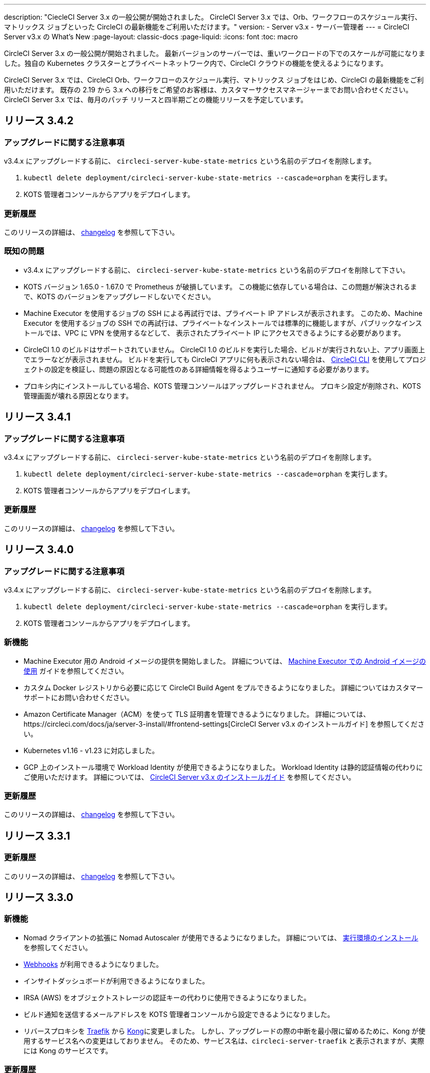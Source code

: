 ---

description: "CiecleCI Server 3.x の一般公開が開始されました。 CircleCI Server 3.x では、Orb、ワークフローのスケジュール実行、マトリックス ジョブといった CircleCI の最新機能をご利用いただけます。"
version:
- Server v3.x
- サーバー管理者
---
= CircleCI Server v3.x の What's New
:page-layout: classic-docs
:page-liquid:
:icons: font
:toc: macro

:toc-title:

CircleCI Server 3.x の一般公開が開始されました。 最新バージョンのサーバーでは、重いワークロードの下でのスケールが可能になりました。独自の Kubernetes クラスターとプライベートネットワーク内で、CircleCI クラウドの機能を使えるようになります。

CircleCI Server 3.x では、CircleCI Orb、ワークフローのスケジュール実行、マトリックス ジョブをはじめ、CircleCI の最新機能をご利用いただけます。 既存の 2.19 から 3.x への移行をご希望のお客様は、カスタマーサクセスマネージャーまでお問い合わせください。 CircleCI Server 3.x では、毎月のパッチ リリースと四半期ごとの機能リリースを予定しています。

toc::[]

== リリース 3.4.2

=== アップグレードに関する注意事項

v3.4.x にアップグレードする前に、 `circleci-server-kube-state-metrics` という名前のデプロイを削除します。

. `kubectl delete deployment/circleci-server-kube-state-metrics --cascade=orphan` を実行します。
. KOTS 管理者コンソールからアプリをデプロイします。

=== 更新履歴

このリリースの詳細は、 https://circleci.com/ja/server/changelog/#release-3-4-2[changelog] を参照して下さい。

=== 既知の問題

* v3.4.x にアップグレードする前に、 `circleci-server-kube-state-metrics` という名前のデプロイを削除して下さい。
* KOTS バージョン 1.65.0 - 1.67.0 で Prometheus が破損しています。 この機能に依存している場合は、この問題が解決されるまで、KOTS のバージョンをアップグレードしないでください。
* Machine Executor を使用するジョブの SSH による再試行では、プライベート IP アドレスが表示されます。 このため、Machine Executor を使用するジョブの SSH での再試行は、プライベートなインストールでは標準的に機能しますが、パブリックなインストールでは、VPC に VPN を使用するなどして、 表示されたプライベート IP にアクセスできるようにする必要があります。
* CircleCI 1.0 のビルドはサポートされていません。 CircleCI 1.0 のビルドを実行した場合、ビルドが実行されない上、アプリ画面上でエラーなどが表示されません。 ビルドを実行しても CircleCI アプリに何も表示されない場合は、 link:https://circleci.com/docs/ja/local-cli/[CircleCI CLI] を使用してプロジェクトの設定を検証し、問題の原因となる可能性のある詳細情報を得るようユーザーに通知する必要があります。
* プロキシ内にインストールしている場合、KOTS 管理コンソールはアップグレードされません。 プロキシ設定が削除され、KOTS 管理画面が壊れる原因となります。

== リリース 3.4.1

=== アップグレードに関する注意事項

v3.4.x にアップグレードする前に、 `circleci-server-kube-state-metrics` という名前のデプロイを削除します。

. `kubectl delete deployment/circleci-server-kube-state-metrics --cascade=orphan` を実行します。
. KOTS 管理者コンソールからアプリをデプロイします。

=== 更新履歴

このリリースの詳細は、 https://circleci.com/ja/server/changelog/#release-3-4-1[changelog] を参照して下さい。

== リリース 3.4.0

=== アップグレードに関する注意事項

v3.4.x にアップグレードする前に、 `circleci-server-kube-state-metrics` という名前のデプロイを削除します。

. `kubectl delete deployment/circleci-server-kube-state-metrics --cascade=orphan` を実行します。
. KOTS 管理者コンソールからアプリをデプロイします。

=== 新機能

* Machine Executor 用の Android イメージの提供を開始しました。 詳細については、 https://circleci.com/docs/ja/android-machine-image/[Machine Executor での Android イメージの使用] ガイドを参照してください。
* カスタム Docker レジストリから必要に応じて CircleCI Build Agent をプルできるようになりました。 詳細についてはカスタマーサポートにお問い合わせください。
* Amazon Certificate Manager（ACM）を使って TLS 証明書を管理できるようになりました。 詳細については、https://circleci.com/docs/ja/server-3-install/#frontend-settings[CircleCI Server v3.x のインストールガイド] を参照してください。
* Kubernetes v1.16 - v1.23 に対応しました。
* GCP 上のインストール環境で Workload Identity が使用できるようになりました。 Workload Identity は静的認証情報の代わりにご使用いただけます。 詳細については、 https://circleci.com/docs/ja/server-3-install-prerequisites/#enable-workload-identities-in-gke-optional[CircleCI Server v3.x のインストールガイド] を参照してください。

=== 更新履歴

このリリースの詳細は、 https://circleci.com/ja/server/changelog/#release-3-4-0[changelog] を参照して下さい。

== リリース 3.3.1

=== 更新履歴

このリリースの詳細は、 https://circleci.com/ja/server/changelog/#release-3-3-1[changelog] を参照して下さい。

== リリース 3.3.0

=== 新機能

* Nomad クライアントの拡張に Nomad Autoscaler が使用できるようになりました。 詳細については、 https://circleci.com/docs/ja/server-3-install-build-services/#nomad-autoscaler[実行環境のインストール] を参照してください。
* https://circleci.com/docs/ja/webhooks/[Webhooks] が利用できるようになりました。
* インサイトダッシュボードが利用できるようになりました。
* IRSA (AWS) をオブジェクトストレージの認証キーの代わりに使用できるようになりました。
* ビルド通知を送信するメールアドレスを KOTS 管理者コンソールから設定できるようになりました。
* リバースプロキシを https://github.com/traefik/traefik-helm-chart[Traefik] から https://github.com/Kong/charts[Kong]に変更しました。 しかし、アップグレードの際の中断を最小限に留めるために、Kong   が使用するサービス名への変更はしておりません。 そのため、サービス名は、`circleci-server-traefik` と表示されますが、実際には Kong のサービスです。

=== 更新履歴

このリリースの詳細は、 https://circleci.com/ja/server/changelog/#release-3-3-0[changelog] を参照して下さい。

== リリース 3.2.2

=== アップグレードに関する注意事項

* https://circleci.com/docs/api/v2/#operation/rerunWorkflow[ワークフローの再実行] のエンドポイントは、`accepted` メッセージではなくワークフロー ID を返すようになりました。

=== 更新履歴

このリリースの詳細は、 https://circleci.com/ja/server/changelog/#release-3-2-2[changelog] を参照して下さい。

== リリース 3.2.1

=== アップグレードに関する注意事項

KOTS 管理者コンソールのメニューバーで *Version History* を選択し、CircleCI Server v3.2.0 の **Deploy** をクリックします。

v3.1.x から v3.2.x. にアップグレードする前に、まず <<Upgrade notes>> を参照して下さい。

=== 更新履歴

このリリースの詳細は、 https://circleci.com/ja/server/changelog/#release-3-2-1[changelog] を参照して下さい。

== リリース 3.2.0

=== アップグレードに関する注意事項

KOTS 管理者コンソールのメニューバーで *Version History* を選択し、CircleCI Server v3.2.0 の **Deploy** をクリックします。

サーバー 3.1.x から 3.2 へのアップグレード時には、PostgreSQL ポッドの変更のためにダウンタイムが発生します。 このアップデートにより 2つの問題が発生する可能性があり、ここではその問題について説明します。

==== PostgreSQL ポッドが  `pending` のまま

アップグレード後に PostgreSQL ポッドが `pending` 状態のままである場合、ポッドを以下の手順で 0 にスケールダウンしてから、再度スケールアップしてください。

PostgreSQL ポッドが `pending` 状態かどうかを確認するには、以下のコマンドを使用します。

```shell
$ kubectl get pod -l app.kubernetes.io/name=postgresql
NAME           READY   STATUS    RESTARTS   AGE
postgresql-0   1/1     Pending   0          3m
```

以下のコマンドにより、データを損失することなくポッドを 0 にスケールダウンし、アプリケーションポッドを終了することができます。

```shell
kubectl scale deployment -l layer=application --replicas 0
```

すべてのアプリケーション層のポッドが終了したら、以下の *いずれか* を実行します。

* KOTS 管理者コンソールからアップデートを再デプロイする、
* *または*、以下の 2 つのコマンドを実行して、ポッドを再デプロイし、サーバーを機能的な状態に戻します。
+
```shell
kubectl scale deployment -l layer=application --replicas 1
```
+
その後、次のコマンドで `output-processor` をスケールアップします。
+
```shell
kubectl scale deployment output-processor --replicas 2

```

==== Traefikのポッドが指定通りに実行されない

アップグレード後に Traefik ポッドが 2 つあることに気付いた場合、新しいポッドが指定通りに実行されるように、古いポッドを見つけて削除する必要があります。

Traefik ポッドのステータスを確認するには、以下にコマンドを使用します。

```shell
$ kubectl get pod -l app=traefik
NAME                                      READY   STATUS    RESTARTS   AGE
circleci-server-traefik-9d6b86fd8-f7n2x   1/1     Running   0          24d
circleci-server-traefik-cf7d4d7f6-6mb5g   1/1     Error     0          3m
```

以下のコマンドで古い Traefik ポッドを削除します。

```shell
kubectl delete pod circleci-server-traefik-<older pod hash>
```

これにより、新しい Traefik ポッドが指定通りに実行されるようになります。

=== 新機能

* 完全なプライベートネットワーク環境でのインストールを必要とするお客様は、KOTS管理コンソールの設定画面からパブリックIPがVMに割り当てられないようにすることができます。 なお、非パブリックIPの設定を有効にした場合、実行中のジョブにSSHアクセスが必要なときは、VPCにVPNを設定するなどの回避策が必要となりますのでご注意ください。
* プロキシ経由でアウトバウンドの通信をしているお客様は、KOTS管理コンソールからプロキシの設定ができるようになりました。 サーバーのプロキシサポートの詳細については、 https://circleci.com/docs/ja/server-3-operator-proxy/[サーバー 3.xのプロキシ設定] を参照してください。
* マシン実行環境に新たなリソースクラス、サイズ、Executorが追加されました。 具体的には、Arm (medium, large), Linux (medium, large, X large, XX large),Windows (medium, large, XX large)が利用可能となります。
* https://circleci.com/docs/ja/insights/[インサイトAPI] が、すべてのサーバーのお客様にご利用いただけるようになりました。 ビルドデータやその他のデータを活用して、チームのパフォーマンスや、ビルドやテストの健全性をより良く確認することができます。
* 管理画面を刷新し、インストール手順が更新されました。これにより、サーバーの設定や管理がより簡単になりました。
* VMサービスにカスタムLinux AMIが利用できるようになりました。
* SSL ターミネーションを無効にできるようになりました。 サーバーをファイアウォールの内側に置いている場合、これによりファイアウォールでの SSL ターミネーションが利用できます。
* 永続ボリュームのサイズを制御できるようになりました。 大規模なお客様の場合、初期の永続ボリュームのサイズがデフォルトでは小さすぎる場合がありました。 インストール時に永続ボリュームの設定を行うことができるようになり、必要なお客様にはより簡単に移行していただけます。 詳細については、 https://circleci.com/docs/ja/server-3-operator-extending-internal-volumes/[内部データベースのボリューム拡張のドキュメント] を参照してください。
* https://github.com/CircleCI-Public/server-terraform/blob/main/nomad-aws/main.tf[nomad client terraform] に Nomad のオートスケーリングの例を追加しました。
* 「安全でない」ビルド成果物の提供可否が選択できるようになりました。 以前はこのオプションは隠されており、安全ではない可能性のあるアーティファクトはプレーンテキストとしてレンダリングされていました。 詳細については、 https://circleci.com/docs/ja/server-3-operator-build-artifacts/[CircleCI Server v3.x ビルド アーティファクト] を参照してください。

=== 更新履歴

このリリースの詳細は、 https://circleci.com/ja/server/changelog/#release-3-2-0[changelog] を参照して下さい。

== リリース 3.1.0

=== アップグレードに関する注意事項

IMPORTANT: 本リリースでは、`frontend-external` ロードバランサーが廃止されました。 今後、受信トラフィックはすべて、`traefik` ロードバランサーにより処理されます。 以前の 3.x バージョンからアップデートする場合、`frontend-external` ロードバランサーを参照する DNS レコードを、`circleci-server-traefik` ロードバランサーを参照するように更新する必要があります。 Traefik ロードバランサーの外部 IP アドレスまたは DNS 名は、クラスタにアクセス可能なターミナルで `kubectl get svc/circleci-server-traefik` を実行することで取得できます。

DNS レコードを更新して既存の CircleCI Server をアップグレードするには、次の手順を実施してください。

. 上述の方法を実行して、Traefik ロードバランサーの外部 IP アドレスまたは DNS 名を確認します。または、`app.<your domain name>`  が Traefik ロードバランサーを既に参照しているのであれば、その DNS A レコードを確認します。
. 既存の CircleCI Server のドメイン名を参照している DNS A レコードを見つけます (`アプリ` のサブドメインを参照しているものではないことに注意してください)。
. A レコードを、`アプリ` のサブドメインのレコードと同じ様に Traefik ロード バランサーを参照するように編集します。 DNS サービスによっては、編集結果が反映されるまで数分かかりる場合があります。

次に、KOTS 管理者コンソールダッシュボードのメニューバーで  *Version History* を選択し、CircleCI Server v3.1.0 の **Deploy** をクリックします。

=== 新機能

* Telegraf のプラグインをサーバーに追加してカスタマイズすることにより、例えば Datadog のようなサードパーティのモニタリングソリューションを使用できるようになりました。 詳しくは、 https://circleci.com/docs/ja/server-3-operator-metrics-and-monitoring/[メトリクスと監視] をご覧ください。
* CircleCI Server 環境を完全にプライベート化したいというお客様のご要望に応え、使用するロード バランサーをプライベートのもののみに限定するオプションが導入されました。 詳細については、 https://circleci.com/docs/ja/server-3-operator-load-balancers/[ロードバランサー] のガイドをご覧ください。
* CircleCI Server 3.x では、オブジェクト ストレージにビルド アーティファクト、テスト結果、その他の状態をホストします。 すべての S3 互換ストレージと Google Cloud Storage がサポートされます。 詳細については、 https://circleci.com/docs/ja/server-3-install/[インストールガイド] を参照してください。
* CircleCI Server でセットアップ ワークフローによるダイナミック コンフィグが利用できるようになりました。 詳細については、 https://circleci.com/blog/introducing-dynamic-config-via-setup-workflows/[ブログ記事] および https://circleci.com/docs/ja/dynamic-config/[ダイナミックコンフィグ] をご覧ください。
* ランナーがサーバーで利用可能となりました。 インストール手順などの詳細については、 https://circleci.com/docs/ja/runner-overview/?section=executors-and-images[ランナーに関するドキュメント] をご覧ください。 ランナーを利用すると、CircleCI Server 環境で macOS Executor を使用できるほか、プライベート データ センターに CircleCI Server をインストールしている場合も VM サービス機能を使用できます。
* v3.0 よりフロントエンド ロード バランサーが廃止され、Ingress リソースと Traefik Ingress コントローラーに置き換えられました。 この変更に伴い、既存の DNS の再構成が必要になります。 詳細と手順については、 https://circleci.com/docs/ja/server-3-whats-new/#release-3-1-0[CircleCI Server の What's new] のページ を参照してください。
* 次のサービスを外部化できるようになりました。 設定方法については、 https://circleci.com/docs/ja/server-3-install/[Server v3.x インストールガイド]をご覧ください。
** Postgres
** MongoDB
** Vault
* バックアップ＆復元機能が利用できるようになりました。 詳細については、 https://circleci.com/docs/ja/server-3-operator-backup-and-restore/[バックアップと復元] をご覧ください。
* クラスタのヘルス状態と使用状況のモニタリングのため、Prometheus がデフォルトで CircleCI Server と共にデプロイされるようになりました。 Prometheus の管理と設定は KOTS 管理者コンソールで行えます。 詳細については、 https://circleci.com/docs/ja/server-3-operator-metrics-and-monitoring/[メトリクスと監視] をご覧ください。
* 2 X-large リソース クラスがサポートされるようになりました。 大きいリソースクラスを使用する場合、Nomad クラスタもそれに合わせて十分なサイズにする必要があります。
* ビルドアーティファクトとテスト結果のライフサイクルを KOTS 管理者コンソールの **Storage Object Expiry** で設定できるようになりました。また、期限切れを無効にしてアーティファクトとテスト結果を無期限に保持するオプションも追加されました。

=== 更新履歴

このリリースの詳細は、 https://circleci.com/ja/server/changelog/#release-3-1-0[changelog] を参照して下さい。

== リリース 3.0.2

=== 更新履歴

このリリースの詳細は、 https://circleci.com/ja/server/changelog/#release-3-0-2[changelog] を参照して下さい。

== リリース 3.0.1

=== 更新履歴

このリリースの詳細は、 https://circleci.com/ja/server/changelog/#release-3-0-1[changelog] を参照して下さい。

ifndef::pdf[]

== 次に読む

CircleCl Server v3.x の詳しい情報については、以下をご覧ください。

* https://circleci.com/docs/ja/server-3-overview[Server 3.x の概要]
* https://circleci.com/docs/ja/server-3-install-prerequisites[Server 3.x のインストール]
* https://circleci.com/docs/server-3-install-migration[Server 3.x への移行]
* https://circleci.com/docs/ja/server-3-operator-overview[Server 3.x の運用]
+
endif::pdf[]